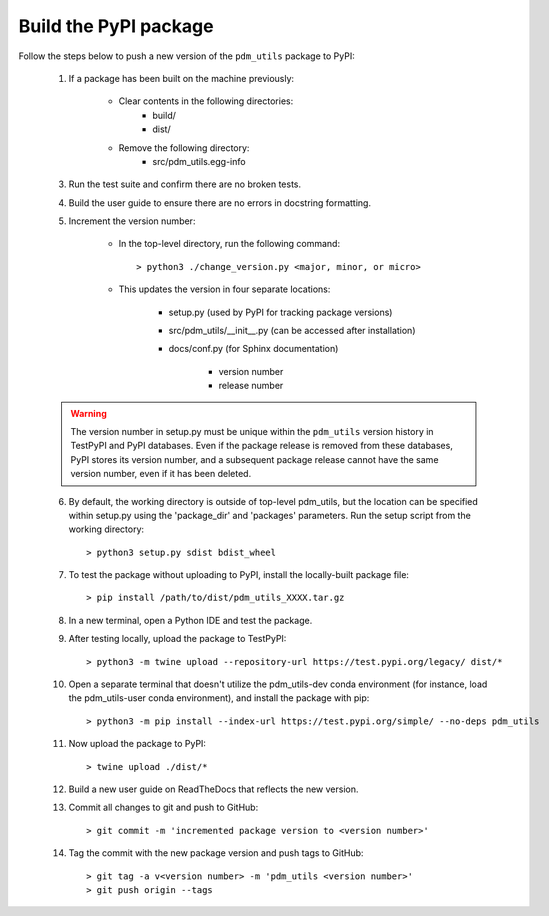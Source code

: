 Build the PyPI package
======================

Follow the steps below to push a new version of the ``pdm_utils`` package to PyPI:

    1. If a package has been built on the machine previously:

        - Clear contents in the following directories:
            - build/
            - dist/

        - Remove the following directory:
            - src/pdm_utils.egg-info

    3. Run the test suite and confirm there are no broken tests.

    4. Build the user guide to ensure there are no errors in docstring formatting.

    5. Increment the version number:

        - In the top-level directory, run the following command::

                > python3 ./change_version.py <major, minor, or micro>

        - This updates the version in four separate locations:

            - setup.py (used by PyPI for tracking package versions)
            - src/pdm_utils/__init__.py (can be accessed after installation)
            - docs/conf.py (for Sphinx documentation)

                - version number
                - release number


    .. warning::
        The version number in setup.py must be unique within the ``pdm_utils`` version history in TestPyPI and PyPI databases. Even if the package release is removed from these databases, PyPI stores its version number, and a subsequent package release cannot have the same version number, even if it has been deleted.

    6. By default, the working directory is outside of top-level pdm_utils, but the location can be specified within setup.py using the 'package_dir' and 'packages' parameters. Run the setup script from the working directory::

        > python3 setup.py sdist bdist_wheel


    7. To test the package without uploading to PyPI, install the locally-built package file::

        > pip install /path/to/dist/pdm_utils_XXXX.tar.gz

    8. In a new terminal, open a Python IDE and test the package.

    9. After testing locally, upload the package to TestPyPI::

        > python3 -m twine upload --repository-url https://test.pypi.org/legacy/ dist/*

    10. Open a separate terminal that doesn't utilize the pdm_utils-dev conda environment (for instance, load the pdm_utils-user conda environment), and install the package with pip::

        > python3 -m pip install --index-url https://test.pypi.org/simple/ --no-deps pdm_utils

    11. Now upload the package to PyPI::

        > twine upload ./dist/*

    12. Build a new user guide on ReadTheDocs that reflects the new version.

    13. Commit all changes to git and push to GitHub::

        > git commit -m 'incremented package version to <version number>'

    14. Tag the commit with the new package version and push tags to GitHub::

        > git tag -a v<version number> -m 'pdm_utils <version number>'
        > git push origin --tags
